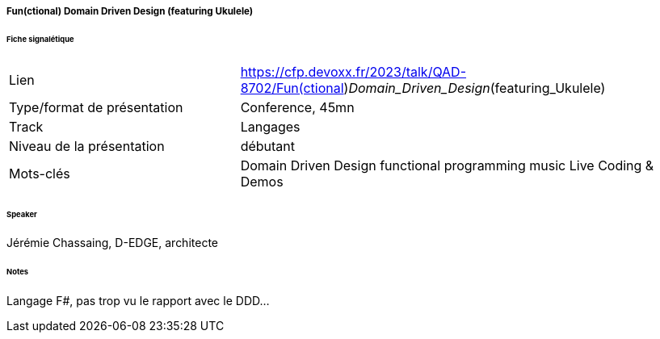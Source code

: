 ===== Fun(ctional) Domain Driven Design (featuring Ukulele)

====== Fiche signalétique

[cols="1,2"]
|===

|Lien
|https://cfp.devoxx.fr/2023/talk/QAD-8702/Fun(ctional)_Domain_Driven_Design_(featuring_Ukulele)

|Type/format de présentation
|Conference, 45mn

|Track
|Langages

|Niveau de la présentation
|débutant

|Mots-clés 	
|Domain Driven Design functional programming music Live Coding & Demos

|===

====== Speaker

Jérémie Chassaing, D-EDGE, architecte

====== Notes

Langage F#, pas trop vu le rapport avec le DDD...

